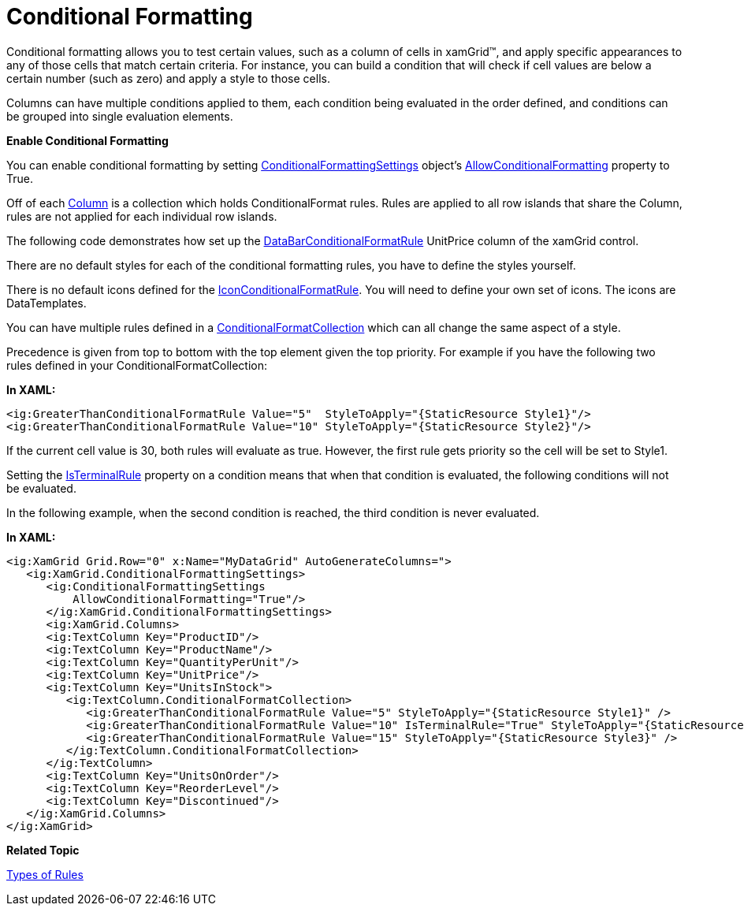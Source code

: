﻿////

|metadata|
{
    "name": "xamgrid-conditional-formatting",
    "controlName": ["xamGrid"],
    "tags": ["Data Presentation","Formatting","Getting Started","Grids","Layouts"],
    "guid": "{21A89092-2C0F-4692-A4C9-181FF5530539}",  
    "buildFlags": [],
    "createdOn": "2016-05-25T18:21:56.0821697Z"
}
|metadata|
////

= Conditional Formatting

Conditional formatting allows you to test certain values, such as a column of cells in xamGrid™, and apply specific appearances to any of those cells that match certain criteria. For instance, you can build a condition that will check if cell values are below a certain number (such as zero) and apply a style to those cells.

Columns can have multiple conditions applied to them, each condition being evaluated in the order defined, and conditions can be grouped into single evaluation elements.

ifdef::sl,wpf[]
image::images/xamGrid_Conditional_Formatting_01.png[]
endif::sl,wpf[]

ifdef::win-rt[]
image::images/RT_xamGrid_Conditional_Formatting_01.png[]
endif::win-rt[]

*Enable Conditional Formatting*

You can enable conditional formatting by setting link:{ApiPlatform}controls.grids.xamgrid{ApiVersion}~infragistics.controls.grids.conditionalformattingsettings.html[ConditionalFormattingSettings] object's link:{ApiPlatform}controls.grids.xamgrid{ApiVersion}~infragistics.controls.grids.conditionalformattingsettings~allowconditionalformatting.html[AllowConditionalFormatting] property to True.

Off of each link:{ApiPlatform}controls.grids.xamgrid{ApiVersion}~infragistics.controls.grids.column.html[Column] is a collection which holds ConditionalFormat rules. Rules are applied to all row islands that share the Column, rules are not applied for each individual row islands.

The following code demonstrates how set up the link:{ApiPlatform}controls.grids.xamgrid{ApiVersion}~infragistics.controls.grids.databarconditionalformatrule.html[DataBarConditionalFormatRule] UnitPrice column of the xamGrid control.

ifdef::wpf[]

*In XAML:*

----
<ig:XamGrid Grid.Row="0" x:Name="MyDataGrid" AutoGenerateColumns=">
   <ig:XamGrid.ConditionalFormattingSettings>
      <ig:ConditionalFormattingSettings AllowConditionalFormatting="True"/>
      </ig:XamGrid.ConditionalFormattingSettings>
      <ig:XamGrid.Columns>
      <ig:TextColumn Key="ProductID"/>
      <ig:TextColumn Key="ProductName"/>
      <ig:TextColumn Key="QuantityPerUnit"/>
      <ig:TextColumn Key="UnitPrice"/>
      <!-- Add Conditional Format Rule to Column -->         
      <ig:TextColumn Key="UnitsInStock">
         <ig:TextColumn.ConditionalFormatCollection>
            <ig:DataBarConditionalFormatRule  
               DataBarDirection="Bidirectional"  
               DataBrush="Red" MaximumValue="50" MinimumValue="0" 
               StyleScope="Cell" NegativeDataBrush="Yellow" 
               UseNegativeDataBar="True">
            </ig:DataBarConditionalFormatRule>  
         </ig:TextColumn.ConditionalFormatCollection>
      </ig:TextColumn>
      <ig:TextColumn Key="UnitsOnOrder"/>
      <ig:TextColumn Key="ReorderLevel"/>
      <ig:TextColumn Key="Discontinued"/>
   </ig:XamGrid.Columns>
</ig:XamGrid>
----

endif::wpf[]

ifdef::wpf[]

*In Visual Basic:*

----
' Enable Conditional Formatting   
Me.MyDataGrid.ConditionalFormattingSettings.AllowConditionalFormatting = true
Dim MyRule As New DataBarConditionalFormatRule
MyRule.DataBarDirection = DataBarDirection.Bidirectional
MyRule.DataBrush = New SolidColorBrush(Colors.Red)
MyRule.NegativeDataBrush = New SolidColorBrush(Colors.Yellow)
MyRule.StyleScope = StyleScope.Cell
MyRule.UseNegativeDataBar = true
' Add Rule to the UnitsInStock Column               
Me.MyDataGrid.Columns.DataColumns("UnitsInStock").ConditionalFormatCollection.Add(MyRule)
----

endif::wpf[]

ifdef::wpf[]

*In C#:*

----
// Enable Conditional Formatting   
this.MyDataGrid.ConditionalFormattingSettings.AllowConditionalFormatting = true;
// Create DataBarConditionFormatRule    
DataBarConditionalFormatRule MyRule = new DataBarConditionalFormatRule();
MyRule.DataBarDirection = DataBarDirection.Bidirectional;
MyRule.DataBrush = new SolidColorBrush(Colors.Red);
MyRule.NegativeDataBrush = new SolidColorBrush(Colors.Yellow);
MyRule.StyleScope = StyleScope.Cell;
MyRule.UseNegativeDataBar = true;
// Add Rule to the UnitsInStock Column 
this.MyDataGrid.Columns.DataColumns["UnitsInStock"].ConditionalFormatCollection.Add(MyRule);
----

endif::wpf[]

ifdef::win-rt[]
image::images/RT_xamGrid_DataBarConditionalFormatRule.png[]
endif::win-rt[]

There are no default styles for each of the conditional formatting rules, you have to define the styles yourself.

There is no default icons defined for the link:{ApiPlatform}controls.grids.xamgrid{ApiVersion}~infragistics.controls.grids.iconconditionalformatrule.html[IconConditionalFormatRule]. You will need to define your own set of icons. The icons are DataTemplates.

You can have multiple rules defined in a link:{ApiPlatform}controls.grids.xamgrid{ApiVersion}~infragistics.controls.grids.column~conditionalformatcollection.html[ConditionalFormatCollection] which can all change the same aspect of a style.

Precedence is given from top to bottom with the top element given the top priority. For example if you have the following two rules defined in your ConditionalFormatCollection:

*In XAML:*

----
<ig:GreaterThanConditionalFormatRule Value="5"  StyleToApply="{StaticResource Style1}"/>
<ig:GreaterThanConditionalFormatRule Value="10" StyleToApply="{StaticResource Style2}"/>
----

If the current cell value is 30, both rules will evaluate as true. However, the first rule gets priority so the cell will be set to Style1.

Setting the link:{ApiPlatform}controls.grids.xamgrid{ApiVersion}~infragistics.controls.grids.conditionalformattingrulebase~isterminalrule.html[IsTerminalRule] property on a condition means that when that condition is evaluated, the following conditions will not be evaluated.

In the following example, when the second condition is reached, the third condition is never evaluated.

*In XAML:*

----
<ig:XamGrid Grid.Row="0" x:Name="MyDataGrid" AutoGenerateColumns=">
   <ig:XamGrid.ConditionalFormattingSettings>
      <ig:ConditionalFormattingSettings 
          AllowConditionalFormatting="True"/>    
      </ig:XamGrid.ConditionalFormattingSettings>
      <ig:XamGrid.Columns>
      <ig:TextColumn Key="ProductID"/>
      <ig:TextColumn Key="ProductName"/>
      <ig:TextColumn Key="QuantityPerUnit"/>
      <ig:TextColumn Key="UnitPrice"/>
      <ig:TextColumn Key="UnitsInStock">
         <ig:TextColumn.ConditionalFormatCollection>
            <ig:GreaterThanConditionalFormatRule Value="5" StyleToApply="{StaticResource Style1}" />
            <ig:GreaterThanConditionalFormatRule Value="10" IsTerminalRule="True" StyleToApply="{StaticResource Style2}" />
            <ig:GreaterThanConditionalFormatRule Value="15" StyleToApply="{StaticResource Style3}" />
         </ig:TextColumn.ConditionalFormatCollection>
      </ig:TextColumn>
      <ig:TextColumn Key="UnitsOnOrder"/>
      <ig:TextColumn Key="ReorderLevel"/>
      <ig:TextColumn Key="Discontinued"/>
   </ig:XamGrid.Columns>
</ig:XamGrid>
----

*Related Topic*

link:xamgrid-types-of-rules.html[Types of Rules]